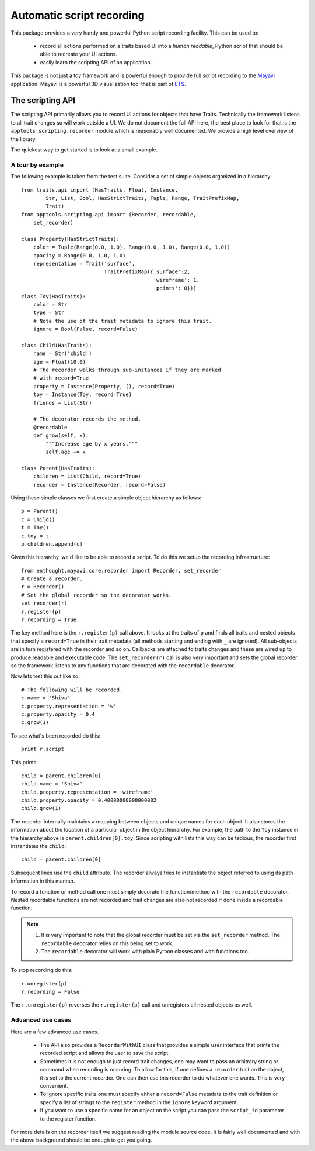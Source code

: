 .. _automatic-script-recording:

Automatic script recording
===========================

This package provides a very handy and powerful Python script recording
facility.  This can be used to:

 - record all actions performed on a traits based UI into a *human
   readable*, Python script that should be able to recreate your UI
   actions.

 - easily learn the scripting API of an application.

This package is not just a toy framework and is powerful enough to
provide full script recording to the Mayavi_ application.  Mayavi is a
powerful 3D visualization tool that is part of ETS_.

.. _Mayavi: http://code.enthought.com/projects/mayavi
.. _ETS: http://code.enthought.com/projects/tool-suite.php

.. _scripting-api:


The scripting API
------------------

The scripting API primarily allows you to record UI actions for objects
that have Traits.  Technically the framework listens to all trait
changes so will work outside a UI.  We do not document the full API
here, the best place to look for that is the
``apptools.scripting.recorder`` module which is reasonably well
documented.  We provide a high level overview of the library. 

The quickest way to get started is to look at a small example.


.. _scripting-api-example:

A tour by example
~~~~~~~~~~~~~~~~~~~

The following example is taken from the test suite.  Consider a set of
simple objects organized in a hierarchy::

    from traits.api import (HasTraits, Float, Instance, 
            Str, List, Bool, HasStrictTraits, Tuple, Range, TraitPrefixMap,
            Trait)
    from apptools.scripting.api import (Recorder, recordable,
        set_recorder)

    class Property(HasStrictTraits):
        color = Tuple(Range(0.0, 1.0), Range(0.0, 1.0), Range(0.0, 1.0))
        opacity = Range(0.0, 1.0, 1.0)
        representation = Trait('surface', 
                               TraitPrefixMap({'surface':2,
                                               'wireframe': 1,
                                               'points': 0}))
    class Toy(HasTraits):
        color = Str
        type = Str
        # Note the use of the trait metadata to ignore this trait.
        ignore = Bool(False, record=False)

    class Child(HasTraits):
        name = Str('child')
        age = Float(10.0)
        # The recorder walks through sub-instances if they are marked
        # with record=True
        property = Instance(Property, (), record=True)
        toy = Instance(Toy, record=True)
        friends = List(Str)

        # The decorator records the method.
        @recordable
        def grow(self, x):
            """Increase age by x years."""
            self.age += x

    class Parent(HasTraits):
        children = List(Child, record=True)
        recorder = Instance(Recorder, record=False)

Using these simple classes we first create a simple object hierarchy as
follows::

    p = Parent()
    c = Child()
    t = Toy()
    c.toy = t 
    p.children.append(c)

Given this hierarchy, we'd like to be able to record a script.  To do
this we setup the recording infrastructure::

    from enthought.mayavi.core.recorder import Recorder, set_recorder
    # Create a recorder.
    r = Recorder()
    # Set the global recorder so the decorator works.
    set_recorder(r)     
    r.register(p)
    r.recording = True

The key method here is the ``r.register(p)`` call above.  It looks at
the traits of ``p`` and finds all traits and nested objects that specify
a ``record=True`` in their trait metadata (all methods starting and
ending with ``_`` are ignored).  All sub-objects are in turn registered
with the recorder and so on.  Callbacks are attached to traits changes
and these are wired up to produce readable and executable code.  The
``set_recorder(r)`` call is also very important and sets the global
recorder so the framework listens to any functions that are decorated
with the ``recordable`` decorator.

Now lets test this out like so::

    # The following will be recorded.
    c.name = 'Shiva'
    c.property.representation = 'w'
    c.property.opacity = 0.4
    c.grow(1)

To see what's been recorded do this::

    print r.script

This prints::

    child = parent.children[0]
    child.name = 'Shiva'
    child.property.representation = 'wireframe'
    child.property.opacity = 0.40000000000000002
    child.grow(1)

The recorder internally maintains a mapping between objects and unique
names for each object.  It also stores the information about the
location of a particular object in the object hierarchy.  For example,
the path to the ``Toy`` instance in the hierarchy above is
``parent.children[0].toy``.  Since scripting with lists this way can be
tedious, the recorder first instantiates the ``child``::
    
    child = parent.children[0]

Subsequent lines use the ``child`` attribute.  The recorder always tries
to instantiate the object referred to using its path information in this
manner.

To record a function or method call one must simply decorate the
function/method with the ``recordable`` decorator.  Nested recordable
functions are not recorded and trait changes are also not recorded if
done inside a recordable function.  

.. note::

    1. It is very important to note that the global recorder must be set
       via the ``set_recorder`` method.  The ``recordable`` decorator
       relies on this being set to work.  
    
    2. The ``recordable`` decorator will work with plain Python classes
       and with functions too.

To stop recording do this::

    r.unregister(p)
    r.recording = False

The ``r.unregister(p)`` reverses the ``r.register(p)`` call and
unregisters all nested objects as well.


.. _recorder-advanced-uses:

Advanced use cases
~~~~~~~~~~~~~~~~~~~~

Here are a few advanced use cases.

 - The API also provides a ``RecorderWithUI`` class that provides a
   simple user interface that prints the recorded script and allows the
   user to save the script.

 - Sometimes it is not enough to just record trait changes, one may want
   to pass an arbitrary string or command when recording is occuring.
   To allow for this, if one defines a ``recorder`` trait on the object,
   it is set to the current recorder.  One can then use this recorder to
   do whatever one wants.  This is very convenient.

 - To ignore specific traits one must specify either a ``record=False``
   metadata to the trait definition or specify a list of strings to the
   ``register`` method in the ``ignore`` keyword argument.

 - If you want to use a specific name for an object on the script you
   can pass the ``script_id`` parameter to the register function.


For more details on the recorder itself we suggest reading the module
source code.  It is fairly well documented and with the above background
should be enough to get you going.

